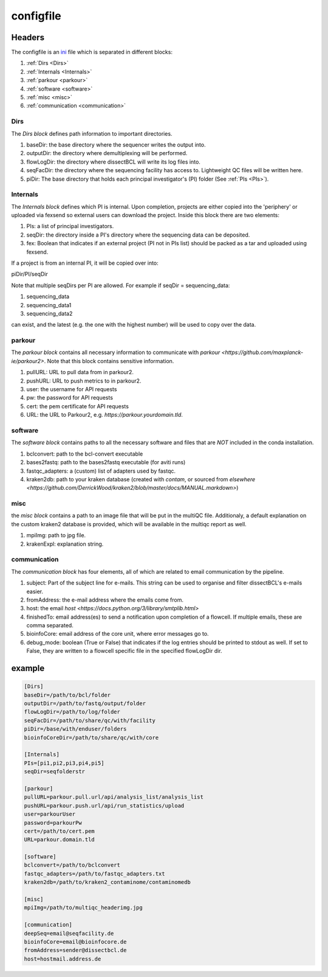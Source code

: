 .. _config.ini:

configfile
==========

Headers
^^^^^^^

The configfile is an `ini <https://en.wikipedia.org/wiki/INI_file>`_ file which is separated in different blocks:

#. :ref:`Dirs <Dirs>`
#. :ref:`Internals <Internals>`
#. :ref:`parkour <parkour>`
#. :ref:`software <software>`
#. :ref:`misc <misc>`
#. :ref:`communication <communication>`

.. _Dirs:

Dirs
----

The *Dirs block* defines path information to important directories.

#. baseDir: the base directory where the sequencer writes the output into.
#. outputDir: the directory where demultiplexing will be performed.
#. flowLogDir: the directory where dissectBCL will write its log files into.
#. seqFacDir: the directory where the sequencing facility has access to. Lightweight QC files will be written here.
#. piDir: The base directory that holds each principal investigator's (PI) folder (See :ref:`PIs <PIs>`).

.. _Internals:

Internals
---------

The *Internals block* defines which PI is internal. Upon completion, projects are either copied into the 'periphery' or uploaded via fexsend so external users can download the project.
Inside this block there are two elements:

.. _PIs:

#. PIs: a list of principal investigators.
#. seqDir: the directory inside a PI's directory where the sequencing data can be deposited.
#. fex: Boolean that indicates if an external project (PI not in PIs list) should be packed as a tar and uploaded using fexsend.

If a project is from an internal PI, it will be copied over into:

piDir/PI/seqDir

Note that multiple seqDirs per PI are allowed. For example if seqDir = sequencing_data:

#. sequencing_data
#. sequencing_data1
#. sequencing_data2

can exist, and the latest (e.g. the one with the highest number) will be used to copy over the data.


.. _parkour:

parkour
-------

The *parkour block* contains all necessary information to communicate with `parkour <https://github.com/maxplanck-ie/parkour2>`.
Note that this block contains sensitive information.

#. pullURL: URL to pull data from in parkour2.
#. pushURL: URL to push metrics to in parkour2.
#. user: the username for API requests
#. pw: the password for API requests
#. cert: the pem certificate for API requests
#. URL: the URL to Parkour2, e.g. `https://parkour.yourdomain.tld`.

.. _software:

software
--------

The *software block* contains paths to all the necessary software and files that are *NOT* included in the conda installation.

#. bclconvert: path to the bcl-convert executable
#. bases2fastq: path to the bases2fastq executable (for aviti runs)
#. fastqc_adapters: a (custom) list of adapters used by fastqc.
#. kraken2db: path to your kraken database (created with `contam`, or sourced from `elsewhere <https://github.com/DerrickWood/kraken2/blob/master/docs/MANUAL.markdown>`)

.. _misc:

misc
----

the *misc block* contains a path to an image file that will be put in the multiQC file. Additionaly, a default explanation on the custom kraken2 database is provided, which will be available in the multiqc report as well.

#. mpiImg: path to jpg file.
#. krakenExpl: explanation string.

.. _communication:

communication
-------------

The *communication block* has four elements, all of which are related to email communication by the pipeline.

#. subject: Part of the subject line for e-mails. This string can be used to organise and filter dissectBCL's e-mails easier.
#. fromAddress: the e-mail address where the emails come from.
#. host: the email `host <https://docs.python.org/3/library/smtplib.html>`
#. finishedTo: email address(es) to send a notification upon completion of a flowcell. If multiple emails, these are comma separated.
#. bioinfoCore: email address of the core unit, where error messages go to.
#. debug_mode: boolean (True or False) that indicates if the log entries should be printed to stdout as well. If set to False, they are written to a flowcell specific file in the specified flowLogDir dir.

example
^^^^^^^

.. code-block:: console

    [Dirs]
    baseDir=/path/to/bcl/folder
    outputDir=/path/to/fastq/output/folder
    flowLogDir=/path/to/log/folder
    seqFacDir=/path/to/share/qc/with/facility
    piDir=/base/with/enduser/folders
    bioinfoCoreDir=/path/to/share/qc/with/core

    [Internals]
    PIs=[pi1,pi2,pi3,pi4,pi5]
    seqDir=seqfolderstr

    [parkour]
    pullURL=parkour.pull.url/api/analysis_list/analysis_list
    pushURL=parkour.push.url/api/run_statistics/upload
    user=parkourUser
    password=parkourPw
    cert=/path/to/cert.pem
    URL=parkour.domain.tld

    [software]
    bclconvert=/path/to/bclconvert
    fastqc_adapters=/path/to/fastqc_adapters.txt
    kraken2db=/path/to/kraken2_contaminome/contaminomedb

    [misc]
    mpiImg=/path/to/multiqc_headerimg.jpg

    [communication]
    deepSeq=email@seqfacility.de
    bioinfoCore=email@bioinfocore.de
    fromAddress=sender@dissectbcl.de
    host=hostmail.address.de
